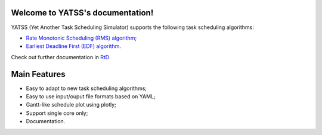 |Docs Badge| 

.. image:: https://www.codefactor.io/repository/github/amamory-embedded/sched-learning/badge
   :target: https://www.codefactor.io/repository/github/amamory-embedded/sched-learning
   :alt: CodeFactor


.. it is possible to use Markdown with https://github.com/crossnox/m2r2 sphinx extension
.. it is possible to use blockdiag with http://blockdiag.com/en/blockdiag/sphinxcontrib.html sphinx extension
.. RST primer https://www.sphinx-doc.org/en/master/usage/restructuredtext/basics.html
.. extension to call apidoc automatically https://github.com/sphinx-contrib/apidoc
.. https://pythonhosted.org/an_example_pypi_project/sphinx.html#full-code-example

Welcome to YATSS's documentation!
==================================

YATSS (Yet Another Task Scheduling Simulator) supports the 
following task scheduling algorithms: 

* `Rate Monotonic Scheduling (RMS) algorithm <https://en.wikipedia.org/wiki/Rate-monotonic_scheduling>`_;
* `Earliest Deadline First (EDF) algorithm <https://en.wikipedia.org/wiki/Earliest_deadline_first_scheduling>`_.

Check out further documentation in `RtD <https://yatss.readthedocs.io/>`_

Main Features
=============

* Easy to adapt to new task scheduling algorithms;
* Easy to use input/ouput file formats based on YAML;
* Gantt-like schedule plot using plotly;
* Support single core only;
* Documentation.

.. |Docs Badge| image:: https://readthedocs.org/projects/yatss/badge/?version=latest
    :target: https://yatss.readthedocs.io/en/latest/?badge=latest
    :alt: Documentation Status
